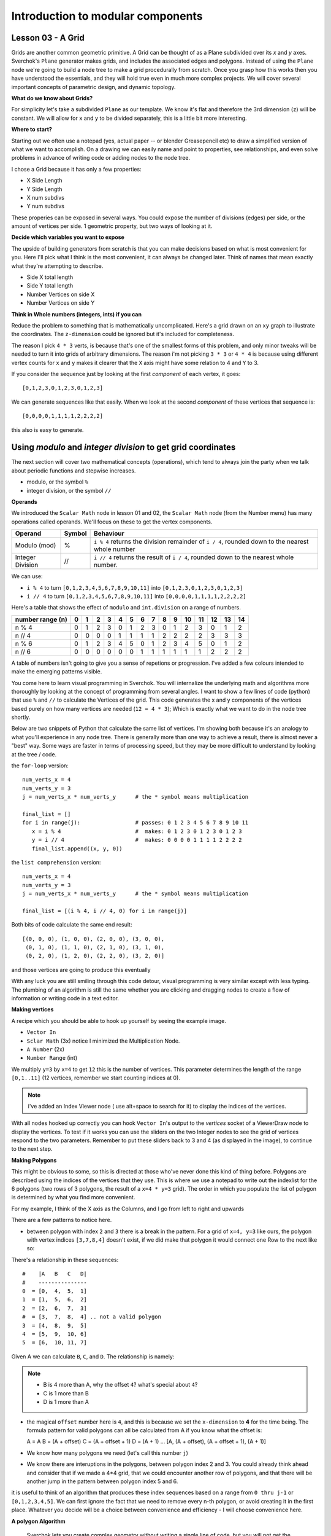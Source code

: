 **********************************
Introduction to modular components
**********************************

Lesson 03 - A Grid
------------------

Grids are another common geometric primitive. A Grid can be thought of as a Plane subdivided over its *x* and *y* axes. Sverchok's ``Plane`` generator makes grids, and includes the associated edges and polygons. Instead of using the ``Plane`` node we're going to build a node tree to make a grid procedurally from scratch. Once you grasp how this works then you have understood the essentials, and they will hold true even in much more complex projects. We will cover several important concepts of parametric design, and dynamic topology.

**What do we know about Grids?**

For simplicity let's take a subdivided ``Plane`` as our template. We know it's flat and therefore the 3rd dimension (``z``) will be constant. We will allow for ``x`` and ``y`` to be divided separately, this is a little bit more interesting.

.. image:: https://cloud.githubusercontent.com/assets/619340/5506680/c59524c6-879c-11e4-8f64-53e4b83b05a8.png

**Where to start?**

Starting out we often use a notepad (yes, actual paper -- or blender Greasepencil etc) to draw a simplified version of what we want to accomplish. On a drawing we can easily name and point to properties, see relationships, and even solve problems in advance of writing code or adding nodes to the node tree.

I chose a Grid because it has only a few properties:

- X Side Length
- Y Side Length
- X num subdivs
- Y num subdivs

These properies can be exposed in several ways. You could expose the number of divisions (edges) per side, or the amount of vertices per side. 1 geometric property, but two ways of looking at it.

.. image:: https://cloud.githubusercontent.com/assets/619340/5514705/5b6766a8-8847-11e4-8812-76916faece52.png

**Decide which variables you want to expose**

The upside of building generators from scratch is that you can make decisions based on what is most convenient for you. Here I'll pick what I think is the most convenient, it can always be changed later. Think of names that mean exactly what they're attempting to describe.

- Side X total length
- Side Y total length
- Number Vertices on side X
- Number Vertices on side Y

**Think in Whole numbers (integers, ints) if you can**

Reduce the problem to something that is mathematically uncomplicated. Here's a grid drawn on an ``xy`` graph to illustrate the coordinates. The ``z-dimension`` could be ignored but it's included for completeness.

.. image:: https://cloud.githubusercontent.com/assets/619340/5505509/ef999dd4-8791-11e4-8892-b46ab9688ad2.png

The reason I pick ``4 * 3`` verts, is because that's one of the smallest forms of this problem, and only minor tweaks will be needed to turn it into grids of arbitrary dimensions. The reason i'm not picking ``3 * 3`` or ``4 * 4`` is because using different vertex counts for ``x`` and ``y`` makes it clearer that the ``X`` axis might have some relation to 4 and ``Y`` to 3.

If you consider the sequence just by looking at the first *component* of each vertex, it goes::

  [0,1,2,3,0,1,2,3,0,1,2,3]

We can generate sequences like that easily. When we look at the second *component* of these vertices that sequence is::

  [0,0,0,0,1,1,1,1,2,2,2,2]

this also is easy to generate. 


Using `modulo` and `integer division` to get grid coordinates
-------------------------------------------------------------

The next section will cover two mathematical concepts (operations), which tend to always join the party when we talk about periodic functions and stepwise increases.

- modulo, or the symbol ``%``
- integer division, or the symbol ``//``

**Operands**

We introduced the ``Scalar Math`` node in lesson 01 and 02, the ``Scalar Math`` node (from the Number menu) has many operations called operands. We'll focus on these to get the vertex components.

+----------------------+---------+--------------------------------------------------------+
| Operand              |  Symbol | Behaviour                                              |  
+======================+=========+========================================================+
| Modulo (mod)         | %       | ``i % 4`` returns the division remainder of ``i / 4``, | 
|                      |         | rounded down to the nearest whole number               |
+----------------------+---------+--------------------------------------------------------+
| Integer Division     | //      | ``i // 4`` returns the result of ``i / 4``,            |
|                      |         | rounded down to the nearest whole number.              |
+----------------------+---------+--------------------------------------------------------+

We can use: 

- ``i % 4`` to turn ``[0,1,2,3,4,5,6,7,8,9,10,11]`` into ``[0,1,2,3,0,1,2,3,0,1,2,3]``
- ``i // 4`` to turn ``[0,1,2,3,4,5,6,7,8,9,10,11]`` into ``[0,0,0,0,1,1,1,1,2,2,2,2]``

Here's a table that shows the effect of ``modulo`` and ``int.division`` on a range of numbers.

+------------------+---+---+---+---+---+---+---+---+---+---+----+----+----+----+----+
| number range (n) | 0 | 1 | 2 | 3 | 4 | 5 | 6 | 7 | 8 | 9 | 10 | 11 | 12 | 13 | 14 |
+==================+===+===+===+===+===+===+===+===+===+===+====+====+====+====+====+
| n % 4            | 0 | 1 | 2 | 3 | 0 | 1 | 2 | 3 | 0 | 1 | 2  | 3  | 0  | 1  | 2  | 
+------------------+---+---+---+---+---+---+---+---+---+---+----+----+----+----+----+
| n // 4           | 0 | 0 | 0 | 0 | 1 | 1 | 1 | 1 | 2 | 2 | 2  | 2  | 3  | 3  | 3  |
+------------------+---+---+---+---+---+---+---+---+---+---+----+----+----+----+----+
| n % 6            | 0 | 1 | 2 | 3 | 4 | 5 | 0 | 1 | 2 | 3 | 4  | 5  | 0  | 1  | 2  |
+------------------+---+---+---+---+---+---+---+---+---+---+----+----+----+----+----+
| n // 6           | 0 | 0 | 0 | 0 | 0 | 0 | 1 | 1 | 1 | 1 | 1  | 1  | 2  | 2  | 2  |
+------------------+---+---+---+---+---+---+---+---+---+---+----+----+----+----+----+

A table of numbers isn't going to give you a sense of repetions or progression. I've added a few colours intended to make the emerging patterns visible.

|color_coded|


You come here to learn visual programming in Sverchok. You will internalize the underlying math and algorithms more thoroughly by looking at the concept of programming from several angles. I want to show a few lines of code (python) that use ``%`` and ``//`` to calculate the Vertices of the grid. This code generates the x and y components of the vertices based purely on how many vertices are needed (``12 = 4 * 3``); Which is exactly what we want to do in the node tree shortly.

Below are two snippets of Python that calculate the same list of vertices. I'm showing both because it's an analogy to what you'll experience in any node tree. There is generally more than one way to achieve a result, there is almost never a "best" way. Some ways are faster in terms of processing speed, but they may be more difficult to understand by looking at the tree / code.

the ``for-loop`` version::

    num_verts_x = 4
    num_verts_y = 3
    j = num_verts_x * num_verts_y      # the * symbol means multiplication
    
    final_list = []
    for i in range(j):                 # passes: 0 1 2 3 4 5 6 7 8 9 10 11
       x = i % 4                       #  makes: 0 1 2 3 0 1 2 3 0 1 2 3
       y = i // 4                      #  makes: 0 0 0 0 1 1 1 1 2 2 2 2
       final_list.append((x, y, 0))

the ``list comprehension`` version::

    num_verts_x = 4
    num_verts_y = 3
    j = num_verts_x * num_verts_y      # the * symbol means multiplication

    final_list = [(i % 4, i // 4, 0) for i in range(j)]

Both bits of code calculate the same end result::

    [(0, 0, 0), (1, 0, 0), (2, 0, 0), (3, 0, 0), 
     (0, 1, 0), (1, 1, 0), (2, 1, 0), (3, 1, 0), 
     (0, 2, 0), (1, 2, 0), (2, 2, 0), (3, 2, 0)]

and those vertices are going to produce this eventually

|grid_only_test|

With any luck you are still smiling through this code detour, visual programming is very similar except with less typing. The plumbing of an algorithm is still the same whether you are clicking and dragging nodes to create a flow of information or writing code in a text editor.

**Making vertices**

A recipe which you should be able to hook up yourself by seeing the example image.

- ``Vector In``
- ``Sclar Math`` (3x) notice I minimized the Multiplication Node.
- ``A Number`` (2x)
- ``Number Range`` (int)

We multiply ``y=3`` by ``x=4`` to get ``12`` this is the number of vertices. This parameter determines the length of the range ``[0,1..11]`` (12 vertices, remember we start counting indices at 0).

|first_plane_image|

.. Note::
   i've added an Index Viewer node ( use alt+space to search for it) to display the indices of the vertices.

With all nodes hooked up correctly you can hook ``Vector In``'s output to the `vertices` socket of a ViewerDraw node to display the vertices. To test if it works you can use the sliders on the two Integer nodes to see the grid of vertices respond to the two parameters. Remember to put these sliders back to 3 and 4 (as displayed in the image), to continue to the next step.

**Making Polygons**

This might be obvious to some, so this is directed at those who've never done this kind of thing before. Polygons are described using the indices of the vertices that they use. This is where we use a notepad to write out the indexlist for the 6 polygons (two rows of 3 polygons, the result of a ``x=4 * y=3`` grid). The order in which you populate the list of polygon is determined by what you find more convenient.

For my example, I think of the X axis as the Columns, and I go from left to right and upwards

.. image:: https://cloud.githubusercontent.com/assets/619340/5514961/5ef77828-8854-11e4-81b4-4bd30a75d177.png

There are a few patterns to notice here.

- between polygon with index ``2`` and ``3`` there is a break in the pattern. For a grid of ``x=4, y=3`` like ours, the polygon with vertex indices ``[3,7,8,4]`` doesn't exist, if we did make that polygon it would connect one Row to the next like so:

  .. image:: https://cloud.githubusercontent.com/assets/619340/5515010/d58119fc-8856-11e4-837a-44beb57c3fb4.png

There's a relationship in these sequences::

  #    |A   B   C   D|
  #    ---------------
  0  = [0,  4,  5,  1]
  1  = [1,  5,  6,  2]
  2  = [2,  6,  7,  3]
  #  = [3,  7,  8,  4] .. not a valid polygon
  3  = [4,  8,  9,  5]
  4  = [5,  9,  10, 6]
  5  = [6,  10, 11, 7]

Given A we can calculate ``B``, ``C``, and ``D``. The relationship is namely:

.. Note::
  - B is 4 more than A, why the offset ``4``? what's special about ``4``?
  - C is 1 more than B
  - D is 1 more than A

- the magical ``offset`` number here is ``4``, and this is because we set the ``x-dimension`` to **4** for the time being. The formula pattern for valid polygons can all be calculated from A if you know what the offset is::

  A = A
  B = (A + offset)
  C = (A + offset + 1)
  D = (A + 1)
  ...
  [A, (A + offset), (A + offset + 1), (A + 1)]

- We know how many polygons we need (let's call this number ``j``)
- We know there are interuptions in the polygons, between polygon index 2 and 3. You could already think ahead and consider that if we made a 4*4 grid, that we could encounter another row of polygons, and that there will be another jump in the pattern between polygon index 5 and 6.

it is useful to think of an algorithm that produces these index sequences based on a range from ``0 thru j-1`` or ``[0,1,2,3,4,5]``. We can first ignore the fact that we need to remove every n-th polygon, or avoid creating it in the first place. Whatever you decide will be a choice between convenience and efficiency - I will choose convenience here.

**A polygon Algorithm**

  Sverchok lets you create complex geometry without writing a single line of code, but you will not get the most out of the system by avidly avoiding code. Imagine living a lifetime without ever taking a left turn at a corner, you would miss out on faster more convenient ways to reach your destination.


It's easier for me to explain how an algorithm works, and give you something to test it with, by showing the algorithm as a program, a bit of Python. Programming languages allow you to see without ambiguity how something works by running the code.

**WIP - NOT ELEGANT**

this generates faces from a vertex count for x,y::

  ny = 3
  nx = 4

  faces = []
  add_face = faces.append

  total_range = ((ny-1) * (nx))
  for i in range(total_range):
      if not ((i+1) % nx == 0):  # +1 is the shift
          add_face([i, i+nx, i+nx+1, i+1])  # clockwise

  print(faces)

This is that same algorithm using the elementary nodes, can you see the similarity?

.. image:: https://cloud.githubusercontent.com/assets/619340/5515808/31552e1a-887c-11e4-9c74-0f3af2f193e6.png

.. |color_coded| image:: https://user-images.githubusercontent.com/619340/82607743-a7852f80-9bb9-11ea-8ec8-fee0246af9ba.png
.. |first_plane_image| image:: https://user-images.githubusercontent.com/619340/82651212-257a2280-9c1c-11ea-85f4-f33477fcff3f.png
.. |grid_only_test| image:: https://user-images.githubusercontent.com/619340/82651867-0760f200-9c1d-11ea-967c-cf297559561b.png





